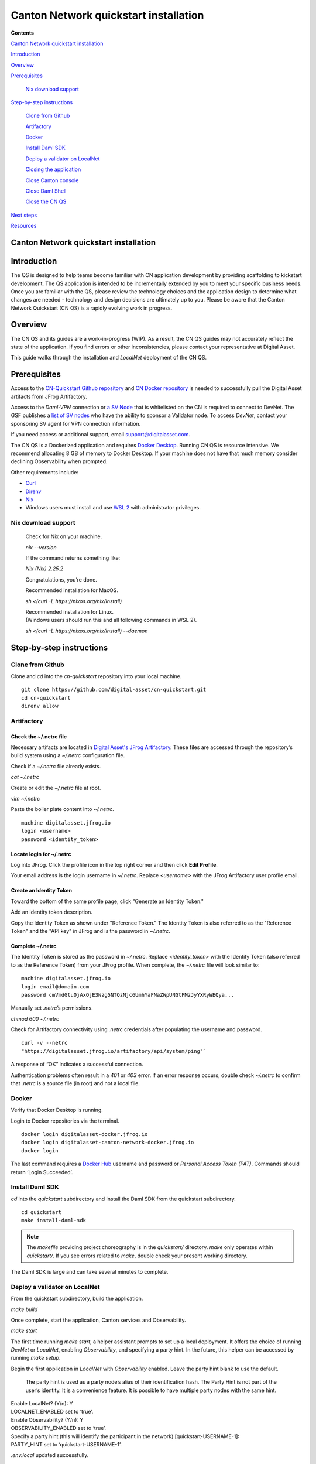 ======================================
Canton Network quickstart installation
======================================

**Contents**

`Canton Network quickstart installation <#canton-network-quickstart-installation>`__

`Introduction <#introduction>`__

`Overview <#overview>`__

`Prerequisites <#prerequisites>`__

   `Nix download support <#nix-download-support>`__

`Step-by-step instructions <#step-by-step-instructions>`__

   `Clone from Github <#clone-from-github>`__

   `Artifactory <#artifactory>`__

   `Docker <#docker>`__

   `Install Daml SDK <#install-daml-sdk>`__

   `Deploy a validator on LocalNet <#deploy-a-validator-on-localnet>`__

   `Closing the application <#closing-the-application>`__

   `Close Canton console <#close-canton-console>`__

   `Close Daml Shell <#close-daml-shell>`__

   `Close the CN QS <#close-the-cn-qs>`__

`Next steps <#next-steps>`__

`Resources <#resources>`__

Canton Network quickstart installation
======================================

Introduction
============

The QS is designed to help teams become familiar with CN application development by providing scaffolding to kickstart development. 
The QS application is intended to be incrementally extended by you to meet your specific business needs. 
Once you are familiar with the QS, please review the technology choices and the application design to determine what changes are needed - 
technology and design decisions are ultimately up to you. 
Please be aware that the Canton Network Quickstart (CN QS) is a rapidly evolving work in progress.

Overview
========

The CN QS and its guides are a work-in-progress (WIP). 
As a result, the CN QS guides may not accurately reflect the state of the application. 
If you find errors or other inconsistencies, please contact your representative at Digital Asset.

This guide walks through the installation and `LocalNet` deployment of the CN QS.

Prerequisites
=============

Access to the `CN-Quickstart Github repository <https://github.com/digital-asset/cn-quickstart>`__ 
and `CN Docker repository <https://digitalasset.jfrog.io/ui/native/canton-network-docker>`__
is needed to successfully pull the Digital Asset artifacts from JFrog Artifactory.

Access to the *Daml-VPN* connection or `a SV Node <https://docs.dev.sync.global/validator_operator/validator_onboarding.html>`__
that is whitelisted on the CN is required to connect to DevNet. 
The GSF publishes a `list of SV nodes <https://sync.global/sv-network/>`__ 
who have the ability to sponsor a Validator node. 
To access `DevNet`, contact your sponsoring SV agent for VPN connection information.

If you need access or additional support, email support@digitalasset.com.

The CN QS is a Dockerized application and requires `Docker Desktop <https://www.docker.com/products/docker-desktop/>`__. 
Running CN QS is resource intensive. 
We recommend allocating 8 GB of memory to Docker Desktop. 
If your machine does not have that much memory consider declining Observability when prompted.

Other requirements include:

-  `Curl <https://curl.se/download.html>`__

-  `Direnv <https://direnv.net/docs/installation.html>`__

-  `Nix <https://nixos.org/download/>`__

-  Windows users must install and use `WSL 2 <https://learn.microsoft.com/en-us/windows/wsl/install>`__ with administrator privileges.

Nix download support
--------------------

   Check for Nix on your machine.

   `nix --version`

   If the command returns something like:

   `Nix (Nix) 2.25.2`

   Congratulations, you’re done.

   Recommended installation for MacOS.

   `sh <(curl -L https://nixos.org/nix/install)`

   | Recommended installation for Linux.
   | (Windows users should run this and all following commands in WSL 2).

   `sh <(curl -L https://nixos.org/nix/install) --daemon`

Step-by-step instructions
=========================

Clone from Github
-----------------

Clone and `cd` into the `cn-quickstart` repository into your local machine.

::

   git clone https://github.com/digital-asset/cn-quickstart.git
   cd cn-quickstart
   direnv allow

.. image:: images/01-allow-direnv.png
   :alt: allow direnv

Artifactory
-----------

Check the ~/.netrc file
~~~~~~~~~~~~~~~~~~~~~~~

Necessary artifacts are located in 
`Digital Asset's JFrog Artifactory <https://digitalasset.jfrog.io/ui/native/canton-network-docker>`__.
These files are accessed through the repository’s build system using a `~/.netrc` configuration file.

Check if a `~/.netrc` file already exists.

`cat ~/.netrc`

Create or edit the `~/.netrc` file at root.

`vim ~/.netrc`

Paste the boiler plate content into `~/.netrc`.

::

   machine digitalasset.jfrog.io
   login <username>
   password <identity_token>

Locate login for ~/.netrc
~~~~~~~~~~~~~~~~~~~~~~~~~

Log into JFrog. 
Click the profile icon in the top right corner and then click **Edit Profile**.

Your email address is the login username in `~/.netrc`.
Replace `<username>` with the JFrog Artifactory user profile email.

.. image:: images/02-jfrog-user-profile.png
   :alt: JFrog user profile
   :width: 50%

Create an Identity Token
~~~~~~~~~~~~~~~~~~~~~~~~

Toward the bottom of the same profile page, click "Generate an Identity Token."

.. image:: images/03-generate-jfrog-token.png
   :alt: JFrog generate identity token
   :width: 30%

Add an identity token description.

.. image:: images/03b-gen-id-token.png
   :alt: JFrog API Key
   :width: 30%

Copy the Identity Token as shown under "Reference Token." 
The Identity Token is also referred to as the "Reference Token" and the "API key" in JFrog and is the password in `~/.netrc`.

.. image:: images/03c-copy-ref-token.png
   :alt: New Reference Token
   :width: 30%

Complete ~/.netrc
~~~~~~~~~~~~~~~~~

The Identity Token is stored as the password in `~/.netrc`. 
Replace `<identity_token>` with the Identity Token (also referred to as the Reference Token) from your JFrog profile. 
When complete, the `~/.netrc` file will look similar to:

::

   machine digitalasset.jfrog.io
   login email@domain.com
   password cmVmdGtuOjAxOjE3Nzg5NTQzNjc6UmhYaFNaZWpUNGtFMzJyYXRyWEQya...

Manually set `.netrc`’s permissions.

`chmod 600 ~/.netrc`

Check for Artifactory connectivity using `.netrc` credentials after populating the username and password.

::

   curl -v --netrc 
   "https://digitalasset.jfrog.io/artifactory/api/system/ping"`

.. image:: images/04-jfrog-ping.png
   :alt: JFrog connection ping

A response of “OK” indicates a successful connection.

Authentication problems often result in a `401` or `403` error. 
If an error response occurs, double check `~/.netrc` to confirm that `.netrc` is a source file (in root) and not a local file.

Docker
------

Verify that Docker Desktop is running.

Login to Docker repositories via the terminal.

::

   docker login digitalasset-docker.jfrog.io
   docker login digitalasset-canton-network-docker.jfrog.io
   docker login

The last command requires a `Docker Hub <https://app.docker.com/>`__
username and password or *Personal Access Token (PAT)*. 
Commands should return ‘Login Succeeded’.

Install Daml SDK
----------------

`cd` into the `quickstart` subdirectory and install the Daml SDK from the quickstart subdirectory.

::

   cd quickstart
   make install-daml-sdk

.. note:: The `makefile` providing project choreography is in the `quickstart/` directory. 
          `make` only operates within `quickstart/`. 
          If you see errors related to `make`, double check your present working directory.

The Daml SDK is large and can take several minutes to complete.

.. image:: images/06-unpack-sdk.png
   :alt: Daml SDK unpacking

Deploy a validator on LocalNet
------------------------------

From the quickstart subdirectory, build the application.

`make build`

.. image:: images/07-build-success-1.png
   :alt: Build success

Once complete, start the application, Canton services and Observability.

`make start`

The first time running `make start`, a helper assistant prompts to set up a local deployment. 
It offers the choice of running `DevNet` or `LocalNet`,
enabling `Observability`, and specifying a party hint. 
In the future, this helper can be accessed by running `make setup`.

Begin the first application in `LocalNet` with `Observability` enabled.
Leave the party hint blank to use the default.

   The party hint is used as a party node’s alias of their identification hash. 
   The Party Hint is not part of the user’s identity. 
   It is a convenience feature. 
   It is possible to have multiple party nodes with the same hint.

| Enable LocalNet? (Y/n): Y
| LOCALNET_ENABLED set to ‘true’.

| Enable Observability? (Y/n): Y
| OBSERVABILITY_ENABLED set to ‘true’.

| Specify a party hint (this will identify the participant in the
  network) [quickstart-USERNAME-1]:
| PARTY_HINT set to ‘quickstart-USERNAME-1’.

`.env.local` updated successfully.

   Consider declining Observability if your machine has less than 8 GB of memory to allocate to Docker Desktop.

.. image:: images/09-make-setup.png
   :alt: Make setup

If prompted to re-run `make start`, do so.

`make start`

.. image:: images/10-make-start.png
   :alt: Make start

In the future, you may run the following series of commands from `cn-quickstart/` to clone and initiate Quickstart:

::

   git pull; cd quickstart; make install-daml-sdk; make setup; make build;
   make start

In a separate shell, from the quickstart subdirectory, run the Canton Consoles.

::

   make console-app-provider
   make console-app-user

.. image:: images/11-canton-console.png
   :alt: Canton console

In a third shell, from the quickstart subdirectory, begin the Daml Shell.

`make shell`

.. image:: images/12-daml-shell.png
   :alt: Daml shell

Closing the application
-----------------------

*⚠️ (If you plan on immediately using the CN QS then delay execution of this section)*

Close Canton console
~~~~~~~~~~~~~~~~~~~~

When complete, open the Canton console terminal. 
Run `exit` to stop and remove the console container.

Close Daml shell
~~~~~~~~~~~~~~~~

In the Daml shell terminal, execute `quit` to stop the shell container.

Close the CN QS
~~~~~~~~~~~~~~~

Finally, close the application and observability services with:

`make stop && make clean-all`

It is wise to run make `clean-all` during development and at the end of each session to avoid conflict errors on subsequent application builds.

Next steps
==========

You have successfully installed the CN QS. 
The next section, “Exploring The Demo,” provides a demonstration of the application in `LocalNet` and `DevNet` environments.

Resources
=========

`Curl <https://curl.se/download.html>`__

`Direnv <https://direnv.net/docs/installation.html>`__

`Docker Desktop <https://www.docker.com/products/docker-desktop/>`__

`Docker Hub <https://app.docker.com/>`__

`GSF list of SV Nodes <https://sync.global/sv-network/>`__

`JFrog CN
Artifactory <https://digitalasset.jfrog.io/ui/native/canton-network-docker>`__

`Nix <https://nixos.org/download/>`__

`Quickstart GitHub
repository <https://github.com/digital-asset/cn-quickstart>`__

`Validator onboarding
documentation <https://docs.dev.sync.global/validator_operator/validator_onboarding.html>`__

`WSL 2 <https://learn.microsoft.com/en-us/windows/wsl/install>`__